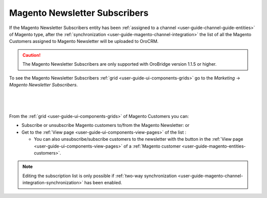 .. _user-guide-magento-entities-newsletters:
  
Magento Newsletter Subscribers
==============================


If the Magento Newsletter Subscribers entity has been :ref:`assigned to a channel <user-guide-channel-guide-entities>` 
of Magento type, after the :ref:`synchronization <user-guide-magento-channel-integration>` the list of all the 
Magento Customers assigned to Magento Newsletter will be uploaded to OroCRM. 

.. caution::

    The Magento Newsletter Subscribers are only supported with OroBridge version 1.1.5 or higher.

To see the Magento Newsletter Subscribers :ref:`grid <user-guide-ui-components-grids>` go to the *Marketing* → 
*Magento Newsletter Subscribers*.

      |
  
.. image:: /img/magento_entities/nl_menu.png

|

From the :ref:`grid <user-guide-ui-components-grids>` of Magento Customers you can:

- Subscribe or unsubscribe Magento customers to/from the Magento Newsletter: |IcSub| or |IcUns|

- Get to the :ref:`View page <user-guide-ui-components-view-pages>` of the list :  |IcView| 

  - You can also unsubscribe/subscribe customers to the newsletter with the button in the
    :ref:`View page <user-guide-ui-components-view-pages>` of a 
    :ref:`Magento customer <user-guide-magento-entities-customers>`.

.. note::

    Editing the subscription list is only possible if 
    :ref:`two-way synchronization <user-guide-magento-channel-integration-synchronization>` has been enabled. 


.. |IcView| image:: /img/buttons/IcView.png
   :align: middle
   
.. |IcSub| image:: /img/buttons/IcSub.png
   :align: middle

.. |IcUns| image:: /img/buttons/IcUns.png
   :align: middle